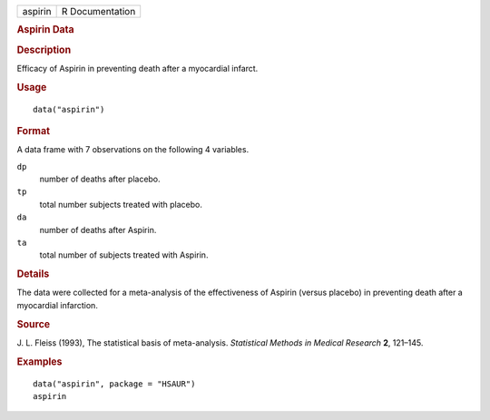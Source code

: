 .. container::

   .. container::

      ======= ===============
      aspirin R Documentation
      ======= ===============

      .. rubric:: Aspirin Data
         :name: aspirin-data

      .. rubric:: Description
         :name: description

      Efficacy of Aspirin in preventing death after a myocardial
      infarct.

      .. rubric:: Usage
         :name: usage

      ::

         data("aspirin")

      .. rubric:: Format
         :name: format

      A data frame with 7 observations on the following 4 variables.

      ``dp``
         number of deaths after placebo.

      ``tp``
         total number subjects treated with placebo.

      ``da``
         number of deaths after Aspirin.

      ``ta``
         total number of subjects treated with Aspirin.

      .. rubric:: Details
         :name: details

      The data were collected for a meta-analysis of the effectiveness
      of Aspirin (versus placebo) in preventing death after a myocardial
      infarction.

      .. rubric:: Source
         :name: source

      J. L. Fleiss (1993), The statistical basis of meta-analysis.
      *Statistical Methods in Medical Research* **2**, 121–145.

      .. rubric:: Examples
         :name: examples

      ::

           data("aspirin", package = "HSAUR")
           aspirin
